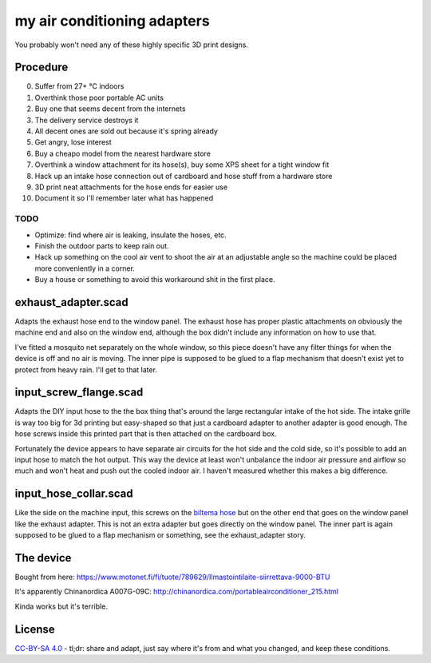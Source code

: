 my air conditioning adapters
============================

You probably won't need any of these highly specific 3D print designs.

.. image:: hose_collars.jpg

Procedure
---------

0. Suffer from 27+ °C indoors
1. Overthink those poor portable AC units
2. Buy one that seems decent from the internets
3. The delivery service destroys it
4. All decent ones are sold out because it's spring already
5. Get angry, lose interest
6. Buy a cheapo model from the nearest hardware store
7. Overthink a window attachment for its hose(s), buy some XPS sheet for a tight window fit
8. Hack up an intake hose connection out of cardboard and hose stuff from a hardware store
9. 3D print neat attachments for the hose ends for easier use
10. Document it so I'll remember later what has happened

TODO
~~~~

* Optimize: find where air is leaking, insulate the hoses, etc.
* Finish the outdoor parts to keep rain out.
* Hack up something on the cool air vent to shoot the air at an adjustable angle so the machine could be placed more conveniently in a corner.
* Buy a house or something to avoid this workaround shit in the first place.

exhaust_adapter.scad
--------------------

Adapts the exhaust hose end to the window panel.
The exhaust hose has proper plastic attachments on obviously the machine end and also on the window end, although the box didn't include any information on how to use that.

I've fitted a mosquito net separately on the whole window, so this piece doesn't have any filter things for when the device is off and no air is moving.
The inner pipe is supposed to be glued to a flap mechanism that doesn't exist yet to protect from heavy rain.
I'll get to that later.

.. image:: exhaust_adapter_fitted.jpg

input_screw_flange.scad
-----------------------

Adapts the DIY input hose to the the box thing that's around the large rectangular intake of the hot side.
The intake grille is way too big for 3d printing but easy-shaped so that just a cardboard adapter to another adapter is good enough.
The hose screws inside this printed part that is then attached on the cardboard box.

Fortunately the device appears to have separate air circuits for the hot side and the cold side, so it's possible to add an input hose to match the hot output.
This way the device at least won't unbalance the indoor air pressure and airflow so much and won't heat and push out the cooled indoor air.
I haven't measured whether this makes a big difference.

.. image:: input_screw_flange_fitted.jpg

.. image:: input_screw_flange_threads.jpg

input_hose_collar.scad
----------------------

Like the side on the machine input, this screws on the `biltema hose`_ but on the other end that goes on the window panel like the exhaust adapter.
This is not an extra adapter but goes directly on the window panel.
The inner part is again supposed to be glued to a flap mechanism or something, see the exhaust_adapter story.

.. _biltema hose: https://www.biltema.fi/rakentaminen/lvi/ilmanvaihto/ilmanvaihtoletkut/ilmanvaihtoletku-2000031439

.. image:: input_hose_collar.jpg

The device
----------

Bought from here: https://www.motonet.fi/fi/tuote/789629/Ilmastointilaite-siirrettava-9000-BTU

It's apparently Chinanordica A007G-09C: http://chinanordica.com/portableairconditioner_215.html

Kinda works but it's terrible.

License
-------

`CC-BY-SA 4.0 <https://creativecommons.org/licenses/by-sa/4.0/>`_ - tl;dr: share and adapt, just say where it's from and what you changed, and keep these conditions.
